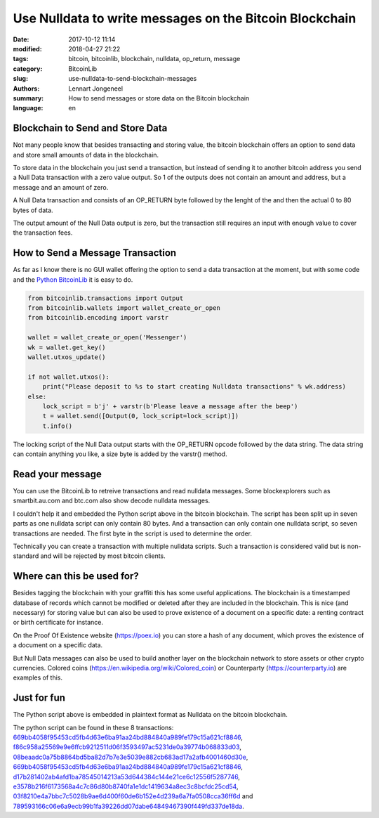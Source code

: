 Use Nulldata to write messages on the Bitcoin Blockchain
========================================================

:date: 2017-10-12 11:14
:modified: 2018-04-27 21:22
:tags: bitcoin, bitcoinlib, blockchain, nulldata, op_return, message
:category: BitcoinLib
:slug: use-nulldata-to-send-blockchain-messages
:authors: Lennart Jongeneel
:summary: How to send messages or store data on the Bitcoin blockchain
:language: en


Blockchain to Send and Store Data
---------------------------------

Not many people know that besides transacting and storing value, the bitcoin blockchain offers
an option to send data and store small amounts of data in the blockchain.

To store data in the blockchain you just send a transaction, but instead of sending it to another bitcoin
address you send a Null Data transaction with a zero value output. So 1 of the outputs does not contain
an amount and address, but a message and an amount of zero.

A Null Data transaction and consists of an OP_RETURN byte followed by the lenght of the and then
the actual 0 to 80 bytes of data.

The output amount of the Null Data output is zero, but the transaction still requires an input with enough value
to cover the transaction fees.


How to Send a Message Transaction
---------------------------------

As far as I know there is no GUI wallet offering the option to send a data transaction at the moment,
but with some code and the `Python BitcoinLib <{filename}/python-bitcoin-library.rst>`_
it is easy to do.

.. code-block:: python

    from bitcoinlib.transactions import Output
    from bitcoinlib.wallets import wallet_create_or_open
    from bitcoinlib.encoding import varstr

    wallet = wallet_create_or_open('Messenger')
    wk = wallet.get_key()
    wallet.utxos_update()

    if not wallet.utxos():
        print("Please deposit to %s to start creating Nulldata transactions" % wk.address)
    else:
        lock_script = b'j' + varstr(b'Please leave a message after the beep')
        t = wallet.send([Output(0, lock_script=lock_script)])
        t.info()

The locking script of the Null Data output starts with the OP_RETURN opcode followed by the data string.
The data string can contain anything you like, a size byte is added by the varstr() method.


Read your message
-----------------

You can use the BitcoinLib to retreive transactions and read nulldata messages. Some blockexplorers such
as smartbit.au.com and btc.com also show decode nulldata messages.

I couldn't help it and embedded the Python script above in the bitcoin blockchain. The script has been
split up in seven parts as one nulldata script can only contain 80 bytes. And a transaction can only contain
one nulldata script, so seven transactions are needed. The first byte in the script is used to determine the
order.

Technically you can create a transaction with multiple nulldata scripts. Such a transaction is considered valid
but is non-standard and will be rejected by most bitcoin clients.


Where can this be used for?
---------------------------

Besides tagging the blockchain with your graffiti this has some useful applications. The blockchain
is a timestamped database of records which cannot be modified or deleted after they are included in the
blockchain. This is nice (and necessary) for storing value but can also be used to prove existence of a document
on a specific date: a renting contract or birth certificate for instance.

On the Proof Of Existence website (https://poex.io) you can store a hash of any document, which proves the existence of
a document on a specific data.

But Null Data messages can also be used to build another layer on the blockchain network to store assets
or other crypto currencies. Colored coins (https://en.wikipedia.org/wiki/Colored_coin)
or Counterparty (https://counterparty.io) are examples of this.


Just for fun
------------

The Python script above is embedded in plaintext format as Nulldata on the bitcoin blockchain.

The python script can be found in these 8 transactions:
`669bb4058f95453cd5fb4d63e6ba91aa24bd884840a989fe179c15a621cf8846
<https://www.smartbit.com.au/tx/669bb4058f95453cd5fb4d63e6ba91aa24bd884840a989fe179c15a621cf8846>`_,
`f86c958a25569e9e6ffcb9212511d06f3593497ac5231de0a39774b068833d03
<https://www.smartbit.com.au/tx/f86c958a25569e9e6ffcb9212511d06f3593497ac5231de0a39774b068833d03>`_,
`08beaadc0a75b8864bd5ba82d7b7e3e5039e882cb683ad17a2afb4001460d30e
<https://www.smartbit.com.au/tx/08beaadc0a75b8864bd5ba82d7b7e3e5039e882cb683ad17a2afb4001460d30e>`_,
`669bb4058f95453cd5fb4d63e6ba91aa24bd884840a989fe179c15a621cf8846
<https://www.smartbit.com.au/tx/d17b281402ab4afd1ba78545014213a53d644384c144e21ce6c12556f5287746>`_,
`d17b281402ab4afd1ba78545014213a53d644384c144e21ce6c12556f5287746
<https://www.smartbit.com.au/tx/669bb4058f95453cd5fb4d63e6ba91aa24bd884840a989fe179c15a621cf8846>`_,
`e3578b216f6173568a4c7c86d80b8740fa1e1dc1419634a8ec3c8bcfdc25cd54
<https://www.smartbit.com.au/tx/e3578b216f6173568a4c7c86d80b8740fa1e1dc1419634a8ec3c8bcfdc25cd54>`_,
`03f8210e4a7bbc7c5028b9ae6d400f60de6b152e4d239a6a7fa0508cca36ff6d
<https://www.smartbit.com.au/tx/03f8210e4a7bbc7c5028b9ae6d400f60de6b152e4d239a6a7fa0508cca36ff6d>`_ and
`789593166c06e6a9ecb99b1fa39226dd07dabe64849467390f449fd337de18da
<https://www.smartbit.com.au/tx/789593166c06e6a9ecb99b1fa39226dd07dabe64849467390f449fd337de18da>`_.
